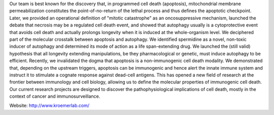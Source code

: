 .. title: INSERM umrs1138, Kroemer lab (Paris, FR)
.. tags: groups
.. geolocation: 48.850864, 2.340887
.. description: Apoptosis, Cancer, Immunity
.. members: Gautier Stoll


Our team is best known for the discovery that, in programmed cell death (apoptosis),
mitochondrial membrane permeabilization constitutes the point-of-no-return of the lethal process
and thus defines the apoptotic checkpoint. Later, we provided an operational definition of
"mitotic catastrophe" as an oncosuppressive mechanism, launched the debate that necrosis may be
a regulated cell death event, and showed that autophagy usually is a cytoprotective event that
avoids cell death and actually prolongs longevity when it is induced at the whole-organism level.
We deciphered part of the molecular crosstalk between apoptosis and autophagy.
We identified spermidine as a novel, non-toxic inducer of autophagy and determined its
mode of action as a life span-extending drug.
We launched the (still valid) hypothesis that all longevity extending manipulations,
be they pharmacological or genetic, must induce autophagy to be efficient.
Recently, we invalidated the dogma that apoptosis is a non-immunogenic cell death modality.
We demonstrated that, depending on the upstream triggers, apoptosis can be immunogenic
and hence alert the innate immune system and instruct it to stimulate a cognate response
against dead-cell antigens.
This has opened a new field of research at the frontier between immunology and cell biology,
allowing us to define the molecular properties of immunogenic cell death.
Our current research projects are designed to discover the pathophysiological implications
of cell death, mostly in the context of cancer and immunosurveillance.

Website: http://www.kroemerlab.com/

.. info::

